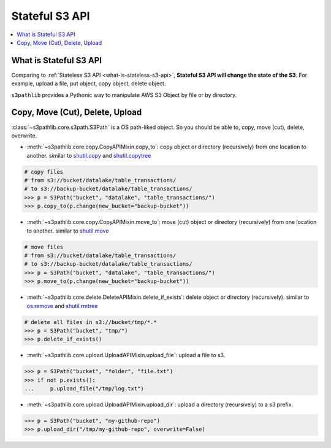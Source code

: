 Stateful S3 API
==============================================================================

.. contents::
    :class: this-will-duplicate-information-and-it-is-still-useful-here
    :depth: 1
    :local:


What is Stateful S3 API
------------------------------------------------------------------------------
Comparing to :ref:`Stateless S3 API <what-is-stateless-s3-api>`, **Stateful S3 API will change the state of the S3**. For example, upload a file, put object, copy object, delete object.

``s3pathlib`` provides a Pythonic way to manipulate AWS S3 Object by file or by directory.


Copy, Move (Cut), Delete, Upload
------------------------------------------------------------------------------
:class:`~s3pathlib.core.s3path.S3Path` is a OS path-liked object. So you should be able to, copy, move (cut), delete, overwrite.

- :meth:`~s3pathlib.core.copy.CopyAPIMixin.copy_to`: copy object or directory (recursively) from one location to another. similar to `shutil.copy <https://docs.python.org/3/library/shutil.html#shutil.copy>`_ and `shutil.copytree <https://docs.python.org/3/library/shutil.html#shutil.copytree>`_

.. code-block:: python

    # copy files
    # from s3://bucket/datalake/table_transactions/
    # to s3://backup-bucket/datalake/table_transactions/
    >>> p = S3Path("bucket", "datalake", "table_transactions/")
    >>> p.copy_to(p.change(new_bucket="backup-bucket"))

- :meth:`~s3pathlib.core.copy.CopyAPIMixin.move_to`: move (cut) object or directory (recursively) from one location to another. similar to `shutil.move <https://docs.python.org/3/library/shutil.html#shutil.move>`_

.. code-block:: python

    # move files
    # from s3://bucket/datalake/table_transactions/
    # to s3://backup-bucket/datalake/table_transactions/
    >>> p = S3Path("bucket", "datalake", "table_transactions/")
    >>> p.move_to(p.change(new_bucket="backup-bucket"))

- :meth:`~s3pathlib.core.delete.DeleteAPIMixin.delete_if_exists`: delete object or directory (recursively). similar to `os.remove <https://docs.python.org/3/library/os.html#os.remove>`_ and `shutil.rmtree <https://docs.python.org/3/library/shutil.html#shutil.rmtree>`_

.. code-block:: python

    # delete all files in s3://bucket/tmp/*.*
    >>> p = S3Path("bucket", "tmp/")
    >>> p.delete_if_exists()

- :meth:`~s3pathlib.core.upload.UploadAPIMixin.upload_file`: upload a file to s3.

.. code-block:: python

    >>> p = S3Path("bucket", "folder", "file.txt")
    >>> if not p.exists():
    ...     p.upload_file("/tmp/log.txt")

- :meth:`~s3pathlib.core.upload.UploadAPIMixin.upload_dir`: upload a directory (recursively) to a s3 prefix.

.. code-block:: python

    >>> p = S3Path("bucket", "my-github-repo")
    >>> p.upload_dir("/tmp/my-github-repo", overwrite=False)
